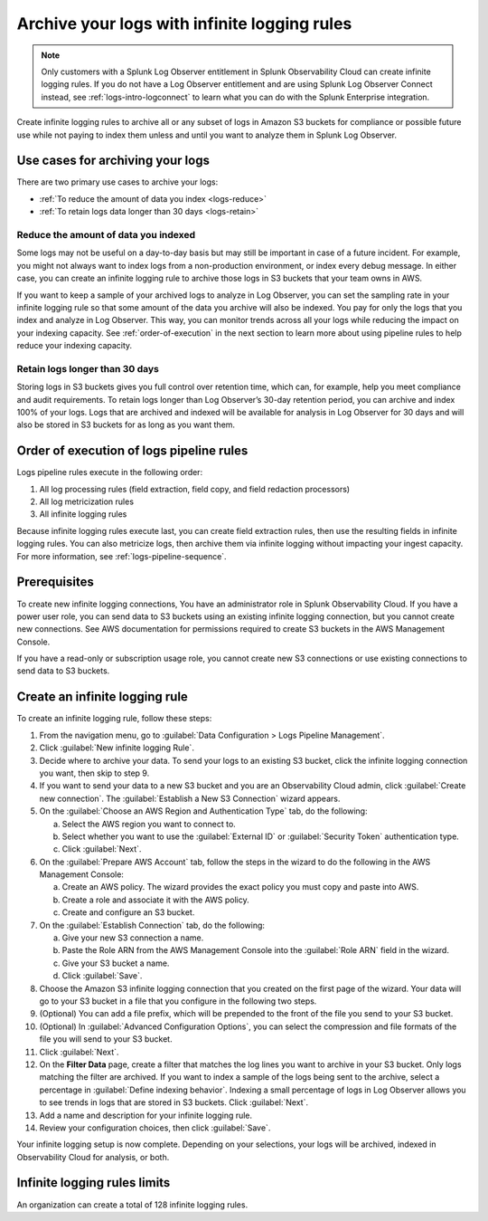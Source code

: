 .. _logs-infinite:

*****************************************************************
Archive your logs with infinite logging rules
*****************************************************************

.. meta::
  :description: Archive logs in Amazon S3 buckets using infinite logging rules. Reduce the amount of logs data you index. Increase logs' retention period.

.. note:: Only customers with a Splunk Log Observer entitlement in Splunk Observability Cloud can create infinite logging rules. If you do not have a Log Observer entitlement and are using Splunk Log Observer Connect instead, see :ref:`logs-intro-logconnect` to learn what you can do with the Splunk Enterprise integration.

Create infinite logging rules to archive all or any subset of logs in Amazon S3 buckets for compliance or possible future use while not paying to index them unless and until you want to analyze them in Splunk Log Observer. 

Use cases for archiving your logs
=============================================================================
There are two primary use cases to archive your logs:

- :ref:`To reduce the amount of data you index <logs-reduce>`

- :ref:`To retain logs data longer than 30 days <logs-retain>`

.. _logs-reduce:

Reduce the amount of data you indexed
-----------------------------------------------------------------------------
Some logs may not be useful on a day-to-day basis but may still be important in case of a future incident. For example, you might not always want to index logs from a non-production environment, or index every debug message. In either case, you can create an infinite logging rule to archive those logs in S3 buckets that your team owns in AWS. 

If you want to keep a sample of your archived logs to analyze in Log Observer, you can set the sampling rate in your infinite logging rule so that some amount of the data you archive will also be indexed. You pay for only the logs that you index and analyze in Log Observer. This way, you can monitor trends across all your logs while reducing the impact on your indexing capacity. See :ref:`order-of-execution` in the next section to learn more about using pipeline rules to help reduce your indexing capacity.

.. _logs-retain:

Retain logs longer than 30 days
-----------------------------------------------------------------------------
Storing logs in S3 buckets gives you full control over retention time, which can, for example, help you meet compliance and audit requirements. To retain logs longer than Log Observer’s 30-day retention period, you can archive and index 100% of your logs. Logs that are archived and indexed will be available for analysis in Log Observer for 30 days and will also be stored in S3 buckets for as long as you want them.

.. _order-of-execution:

Order of execution of logs pipeline rules
=============================================================================
Logs pipeline rules execute in the following order:

1. All log processing rules (field extraction, field copy, and field redaction processors)

2. All log metricization rules

3. All infinite logging rules

Because infinite logging rules execute last, you can create field extraction rules, then use the resulting fields in infinite logging rules. You can also metricize logs, then archive them via infinite logging without impacting your ingest capacity. For more information, see :ref:`logs-pipeline-sequence`.

Prerequisites
================================================================================
To create new infinite logging connections, You have an administrator role in Splunk Observability Cloud. If you have a power user role, you can send data to S3 buckets using an existing infinite logging connection, but you cannot create new connections. See AWS documentation for permissions required to create S3 buckets in the AWS Management Console. 

If you have a read-only or subscription usage role, you cannot create new S3 connections or use existing connections to send data to S3 buckets.

Create an infinite logging rule
================================================================================

To create an infinite logging rule, follow these steps:

1. From the navigation menu, go to :guilabel:`Data Configuration > Logs Pipeline Management`.

2. Click :guilabel:`New infinite logging Rule`.

3. Decide where to archive your data. To send your logs to an existing S3 bucket, click the infinite logging connection you want, then skip to step 9.

4. If you want to send your data to a new S3 bucket and you are an Observability Cloud admin, click :guilabel:`Create new connection`. The :guilabel:`Establish a New S3 Connection` wizard appears.

5. On the :guilabel:`Choose an AWS Region and Authentication Type` tab, do the following:

   a. Select the AWS region you want to connect to. 
   b. Select whether you want to use the :guilabel:`External ID` or :guilabel:`Security Token` authentication type.
   c. Click :guilabel:`Next`.
   
6. On the :guilabel:`Prepare AWS Account` tab, follow the steps in the wizard to do the following in the AWS Management Console:

   a. Create an AWS policy. The wizard provides the exact policy you must copy and paste into AWS.
   b. Create a role and associate it with the AWS policy.
   c. Create and configure an S3 bucket.

7. On the :guilabel:`Establish Connection` tab, do the following:

   a. Give your new S3 connection a name.
   b. Paste the Role ARN from the AWS Management Console into the :guilabel:`Role ARN` field in the wizard.
   c. Give your S3 bucket a name.
   d. Click :guilabel:`Save`.

8. Choose the Amazon S3 infinite logging connection that you created on the first page of the wizard. Your data will go to your S3 bucket in a file that you configure in the following two steps.

9. (Optional) You can add a file prefix, which will be prepended to the front of the file you send to your S3 bucket.

10. (Optional) In :guilabel:`Advanced Configuration Options`, you can select the compression and file formats of the file you will send to your S3 bucket. 

11. Click :guilabel:`Next`.

12. On the :strong:`Filter Data` page, create a filter that matches the log lines you want to archive in your S3 bucket. Only logs matching the filter are archived. If you want to index a sample of the logs being sent to the archive, select a percentage in :guilabel:`Define indexing behavior`. Indexing a small percentage of logs in Log Observer allows you to see trends in logs that are stored in S3 buckets. Click :guilabel:`Next`.

13. Add a name and description for your infinite logging rule.

14. Review your configuration choices, then click :guilabel:`Save`.

Your infinite logging setup is now complete. Depending on your selections, your logs will be archived, indexed in Observability Cloud for analysis, or both.

Infinite logging rules limits
================================================================================
An organization can create a total of 128 infinite logging rules.

